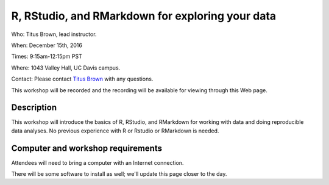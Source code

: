 R, RStudio, and RMarkdown for exploring your data
=================================================

Who: Titus Brown, lead instructor.

When: December 15th, 2016

Times: 9:15am-12:15pm PST

Where: 1043 Valley Hall, UC Davis campus.

Contact: Please contact `Titus Brown <mailto:ctbrown@ucdavis.edu>`__ with any questions.

This workshop will be recorded and the recording will be available for
viewing through this Web page.

.. `> Register Here < <https://www.eventbrite.com/e/introductory-version-control-with-git-registration-28808148949>`__
.. -------------------------------------------------------------------------------------------------------------------

.. `> Materials Link Here < <https://swcarpentry.github.io/git-novice/>`__
.. -----------------------------------------------------------------------

Description
-----------

This workshop will introduce the basics of R, RStudio, and RMarkdown
for working with data and doing reproducible data analyses.  No previous
experience with R or Rstudio or RMarkdown is needed.

Computer and workshop requirements
----------------------------------

Attendees will need to bring a computer with an Internet connection.

There will be some software to install as well; we'll update this page
closer to the day.

